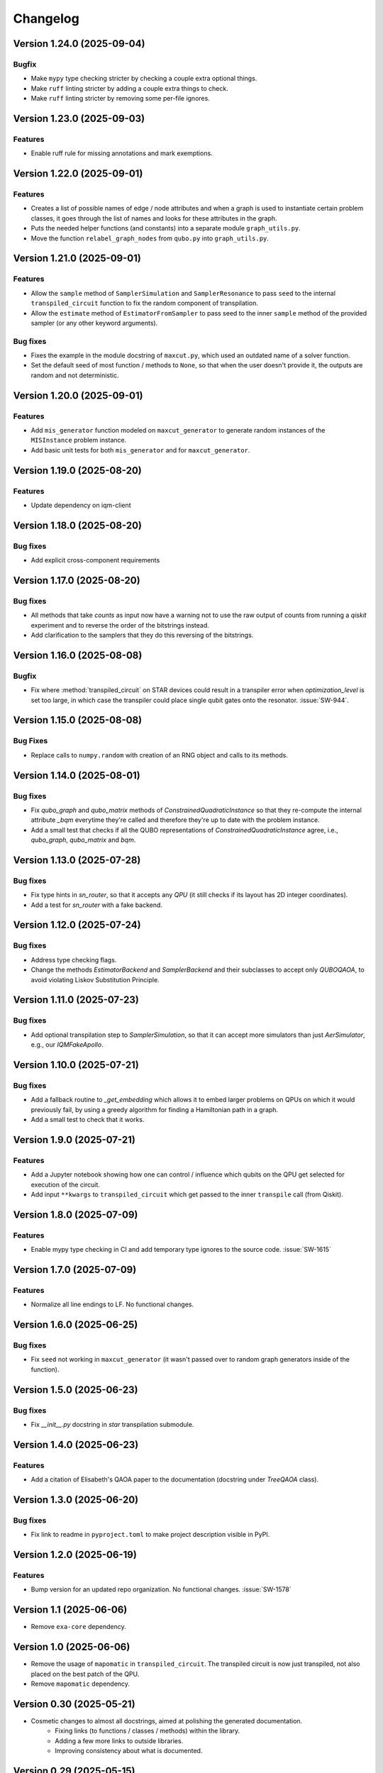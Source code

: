 =========
Changelog
=========

Version 1.24.0 (2025-09-04)
===========================

Bugfix
--------

- Make ``mypy`` type checking stricter by checking a couple extra optional things.
- Make ``ruff`` linting stricter by adding a couple extra things to check.
- Make ``ruff`` linting stricter by removing some per-file ignores.

Version 1.23.0 (2025-09-03)
===========================

Features
--------

- Enable ruff rule for missing annotations and mark exemptions.

Version 1.22.0 (2025-09-01)
===========================

Features
--------

* Creates a list of possible names of edge / node attributes and when a graph is used to instantiate certain problem classes, it goes through the list of names and looks for these attributes in the graph.
* Puts the needed helper functions (and constants) into a separate module ``graph_utils.py``.
* Move the function ``relabel_graph_nodes`` from ``qubo.py`` into ``graph_utils.py``.

Version 1.21.0 (2025-09-01)
===========================

Features
--------

* Allow the ``sample`` method of ``SamplerSimulation`` and ``SamplerResonance`` to pass ``seed`` to the internal ``transpiled_circuit`` function to fix the random component of transpilation.
* Allow the ``estimate`` method of ``EstimatorFromSampler`` to pass seed to the inner ``sample`` method of the provided sampler (or any other keyword arguments).

Bug fixes
---------

* Fixes the example in the module docstring of ``maxcut.py``, which used an outdated name of a solver function.
* Set the default seed of most function / methods to ``None``, so that when the user doesn't provide it, the outputs are random and not deterministic.

Version 1.20.0 (2025-09-01)
===========================

Features
--------

* Add ``mis_generator`` function modeled on ``maxcut_generator`` to generate random instances of the ``MISInstance`` problem instance.
* Add basic unit tests for both ``mis_generator`` and for ``maxcut_generator``.

Version 1.19.0 (2025-08-20)
===========================

Features
--------

- Update dependency on iqm-client

Version 1.18.0 (2025-08-20)
===========================

Bug fixes
---------

- Add explicit cross-component requirements

Version 1.17.0 (2025-08-20)
===========================

Bug fixes
---------

* All methods that take `counts` as input now have a warning not to use the raw output of counts from running a `qiskit` experiment and to reverse the order of the bitstrings instead.
* Add clarification to the samplers that they do this reversing of the bitstrings.

Version 1.16.0 (2025-08-08)
===========================

Bugfix
--------

- Fix where :method:`transpiled_circuit` on STAR devices could result in a transpiler error when `optimization_level` is set too large, in which case the transpiler could place single qubit gates onto the resonator. :issue:`SW-944`.

Version 1.15.0 (2025-08-08)
===========================

Bug Fixes
---------
- Replace calls to ``numpy.random`` with creation of an RNG object and calls to its methods.

Version 1.14.0 (2025-08-01)
===========================

Bug fixes
---------

- Fix `qubo_graph` and `qubo_matrix` methods of `ConstrainedQuadraticInstance` so that they re-compute the internal attribute `_bqm` everytime they're called and therefore they're up to date with the problem instance.
- Add a small test that checks if all the QUBO representations of `ConstrainedQuadraticInstance` agree, i.e., `qubo_graph`, `qubo_matrix` and `bqm`.

Version 1.13.0 (2025-07-28)
===========================

Bug fixes
---------

- Fix type hints in `sn_router`, so that it accepts any `QPU` (it still checks if its layout has 2D integer coordinates).
- Add a test for `sn_router` with a fake backend.

Version 1.12.0 (2025-07-24)
===========================

Bug fixes
---------

- Address type checking flags.
- Change the methods `EstimatorBackend` and `SamplerBackend` and their subclasses to accept only `QUBOQAOA`, to avoid violating Liskov Substitution Principle.

Version 1.11.0 (2025-07-23)
===========================

Bug fixes
---------

- Add optional transpilation step to `SamplerSimulation`, so that it can accept more simulators than just `AerSimulator`, e.g., our `IQMFakeApollo`.

Version 1.10.0 (2025-07-21)
===========================

Bug fixes
---------

- Add a fallback routine to `_get_embedding` which allows it to embed larger problems on QPUs on which it would previously fail, by using a greedy algorithm for finding a Hamiltonian path in a graph.
- Add a small test to check that it works.

Version 1.9.0 (2025-07-21)
==========================

Features
--------

- Add a Jupyter notebook showing how one can control / influence which qubits on the QPU get selected for execution of the circuit.
- Add input ``**kwargs`` to ``transpiled_circuit`` which get passed to the inner ``transpile`` call (from Qiskit).

Version 1.8.0 (2025-07-09)
==========================

Features
--------

- Enable mypy type checking in CI and add temporary type ignores to the source code. :issue:`SW-1615`

Version 1.7.0 (2025-07-09)
==========================

Features
--------

- Normalize all line endings to LF. No functional changes.

Version 1.6.0 (2025-06-25)
==========================

Bug fixes
---------

- Fix ``seed`` not working in ``maxcut_generator`` (it wasn't passed over to random graph generators inside of the function).

Version 1.5.0 (2025-06-23)
==========================

Bug fixes
---------

- Fix `__init__.py` docstring in `star` transpilation submodule.


Version 1.4.0 (2025-06-23)
==========================

Features
--------

- Add a citation of Elisabeth's QAOA paper to the documentation (docstring under `TreeQAOA` class).


Version 1.3.0 (2025-06-20)
==========================

Bug fixes
---------

- Fix link to readme in ``pyproject.toml`` to make project description visible in PyPI.


Version 1.2.0 (2025-06-19)
==========================

Features
--------

- Bump version for an updated repo organization. No functional changes. :issue:`SW-1578`


Version 1.1 (2025-06-06)
========================

* Remove ``exa-core`` dependency.


Version 1.0 (2025-06-06)
========================

* Remove the usage of ``mapomatic`` in ``transpiled_circuit``. The transpiled circuit is now just transpiled, not also placed on the best patch of the QPU.
* Remove ``mapomatic`` dependency.


Version 0.30 (2025-05-21)
=========================

* Cosmetic changes to almost all docstrings, aimed at polishing the generated documentation.
    * Fixing links (to functions / classes / methods) within the library.
    * Adding a few more links to outside libraries.
    * Improving consistency about what is documented.


Version 0.29 (2025-05-15)
=========================

* Add a new problem instance class: weighted maximum independent set ``MaximumWeightISInstance``.
    * Create a new class ``ISInstance`` to serve as parent for ``MISInstance`` and ``MaximumWeightISInstance``, carrying methods common for both subclasses.
* Add a new problem instance class: weighted maxcut ``WeightedMaxCutInstance``.


Version 0.28 (2025-05-09)
=========================

* Add a new jupyter notebook ``Training the QAOA.ipynb`` showcasing different ways to train the QAOA.
* Add the new notebook to the end-to-end testing.


Version 0.27 (2025-05-09)
=========================

* Add an option to optimize the angles by minimizing CVaR.


Version 0.26 (2025-04-29)
=========================

* Add links to the source code to API Reference in documentation.


Version 0.25 (2025-04-29)
=========================

* Add the option to calculate Conditional Value at Risk (CVaR) for all problem classes, given a dictionary of counts.
    * Add a post-processing method that keeps only the best / worst quantile of measurement results, given a dictionary of counts (and a quantile).


Version 0.24 (2025-05-09)
=========================

* Add two new jupyter notebook examples showing how the QAOA library is used.
    * A notebook showing how the library can be used to solve a sparse maxcut problem - ``Sparse Maxcut.ipynb``.
    * A notebook showing how the library can be used to solve a constrained problem (portfolio optimization with a fixed budget) - `Portfolio Optimization.ipynb`.
    * Rename the SK model notebook from ``small_sk_model_example.ipynb`` to ``SK Model and Transpilation.ipynb``.
* Add the three above-mentioned notebooks to the documentation using ``myst-nb``.
* Minor fixes of constructing the ``qiskit`` circuit for star QPU.
    * Correct the usage of ``MoveGate``.
    * Swap ``move_in`` and ``move_out`` when the layers are reversed during circuit construction.
* Add custom drawing method for ``RoutingStar`` (ovewriting the same method of ``Routing``).


Version 0.23 (2025-03-27)
=========================

* ``twine`` version bump.
* Expand testing for swap network helper functions.


Version 0.22 (2025-03-26)
=========================

* Remake the subclasses of ``QPU``.
    * Add a subclass that creates an instance of itself from ``IQMBackend``.
    * Add an option to generate the QPU layout automatically using ``planar_layout`` from ``networkx``.
* Add a check requiring the QPU layout to use integer coordinates when using the swap network transpiler.
* Allow the transpilers to work on any size QPU.
    * The swap network transpiler looks for rectangles within the provided QPU.
    * The greedy transpiler looks for almost circle / square / rectangle in the provided QPU.
    * The hardwired transpiler looks for matches of its specific subgraphs in the provided QPU.


Version 0.21 (2025-02-20)
=========================

* Add Q-score and SK-model end-to-end examples as Jupyter notebooks. These examples can also be used for testing.
* Add comparisons of various transpilation methods as Jupyter notebooks.
* There has been a special ``iqm-qaoa`` account created for IQM Resonance to be used with end-to-end testing.


Version 0.20 (2025-02-20)
=========================

* Rename ``ConstrainedQUBOInstance`` to ``ConstrainedQuadraticInstance`` and make it independent from ``QUBOInstance``, so that now it inherits directly from ``ProblemInstance``.
* Make most functionality of ``ConstrainedQuadraticInstance`` based on ``ConstrainedQuadraticModel`` from the ``dimod`` package.


Version 0.19 (2025-02-18)
=========================

* Add package version information to package documentation


Version 0.18 (2025-02-11)
=========================

* Add two post-processing methods to ``ConstrainedQUBOInstance`` and implement them in ``MISInstance``.


Version 0.17 (2025-02-04)
=========================

* Create a new module ``backends.py`` containing backend classes which now take the role of estimator (of expectation values) and sampler.
* Modify (and add) tests for the backends.
* Remove backend-related functionality from the ``QUBOQAOA`` class.
* Create a new module ``circuits.py`` containing functions that construct (quantum) circuits from a ``QUBOQAOA`` object. Formerly the functions were methods of the ``QUBOQAOA`` class.


Version 0.16 (2025-01-31)
=========================

* Change the way that (optional) initial angles are inputted when ``QUBOQAOA`` is initialized. Previously one variable ``initial_angles`` was used. Now it's possible to use input variables ``gammas`` and ``betas`` instead.
* Add setters for ``self.betas``, ``self.gammas`` and ``self.angles`` of ``QUBOQAOA``.


Version 0.15 (2025-01-24)
=========================

* Generate package documentation with ``sphinx`` and upload it to GitLab Pages for each released version of the package.


Version 0.14 (2025-01-08)
=========================

* Replace local copy of ``mapomatic`` code with ``iqm-mapomatic`` package.


Version 0.13 (2025-01-07)
=========================

* Fix estimator based on QUIMB, adding a warning.


Version 0.12 (2024-12-16)
=========================

* Add a method ``circuit`` to the QUBOQAOA class, which builds the circuit and transpiles it to the HW.
* Implement the "hardwired" transpilation strategy.
* Implement the "sparse"/greedy/Ayse-Martin-Fedor transpilation strategy.
* Implement the swap network transpilation strategy.


Version 0.11 (2024-11-22)
=========================

* Change the implementation of Goemans-Williamson algorithm to improve performance.
* Replace the structure of the problem instance classes to only store the BinaryQuadraticModel representation of the problem and calculate the other representations lazily.


Version 0.10 (2024-11-11)
=========================

* Add TreeQAOA class with tree angle setting scheme.


Version 0.9 (2024-11-05)
========================

* Make classical solvers accept either a nx.Graph or a problem instance.
* Add tests for classical algorithms for maximum independent set and for constraints checker.


Version 0.8 (2024-10-30)
========================

* Refine problem classes, removing duplicate methods.


Version 0.7 (2024-10-23)
========================

* Add first batch of unit tests.


Version 0.6 (2024-10-21)
========================

* Update build tools to latest available versions.


Version 0.5 (2024-10-16)
========================

* Add license file.


Version 0.4 (2024-10-16)
========================

* Downgrade build tools to known working versions.


Version 0.3 (2024-10-16)
========================

* Update `setuptools_scm` configuration to fix package version string generation.


Version 0.2 (2024-10-15)
========================

* Fix release process


Version 0.1 (2024-10-15)
========================

* First public-ish release
